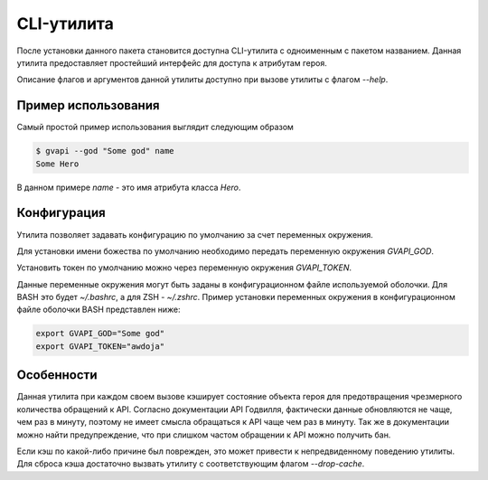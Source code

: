 CLI-утилита
===========

После установки данного пакета становится доступна CLI-утилита
с одноименным с пакетом названием. Данная утилита предоставляет
простейший интерфейс для доступа к атрибутам героя.

Описание флагов и аргументов данной утилиты доступно при
вызове утилиты с флагом `--help`.

Пример использования
--------------------

Самый простой пример использования выглядит следующим образом

.. code-block:: bash

   $ gvapi --god "Some god" name
   Some Hero

В данном примере `name` - это имя атрибута класса `Hero`.

Конфигурация
------------

Утилита позволяет задавать конфигурацию по умолчанию за счет
переменных окружения.

Для установки имени божества по умолчанию
необходимо передать переменную окружения `GVAPI_GOD`.

Установить токен по умолчанию можно через переменную окружения `GVAPI_TOKEN`.

Данные переменные окружения могут быть заданы в конфигурационном
файле используемой оболочки. Для BASH это будет `~/.bashrc`, а для
ZSH - `~/.zshrc`. Пример установки переменных окружения в конфигурационном
файле оболочки BASH представлен ниже:

.. code-block:: bash

   export GVAPI_GOD="Some god"
   export GVAPI_TOKEN="awdoja"

Особенности
-----------

Данная утилита при каждом своем вызове кэширует состояние объекта героя
для предотвращения чрезмерного количества обращений к API. Согласно
документации API Годвилля, фактически данные обновляются не чаще, чем
раз в минуту, поэтому не имеет смысла обращаться к API чаще чем раз в минуту.
Так же в документации можно найти предупреждение, что при слишком частом
обращении к API можно получить бан.

Если кэш по какой-либо причине был поврежден, это может привести к
непредвиденному поведению утилиты. Для сброса кэша достаточно вызвать
утилиту с соответствующим флагом `--drop-cache`.
